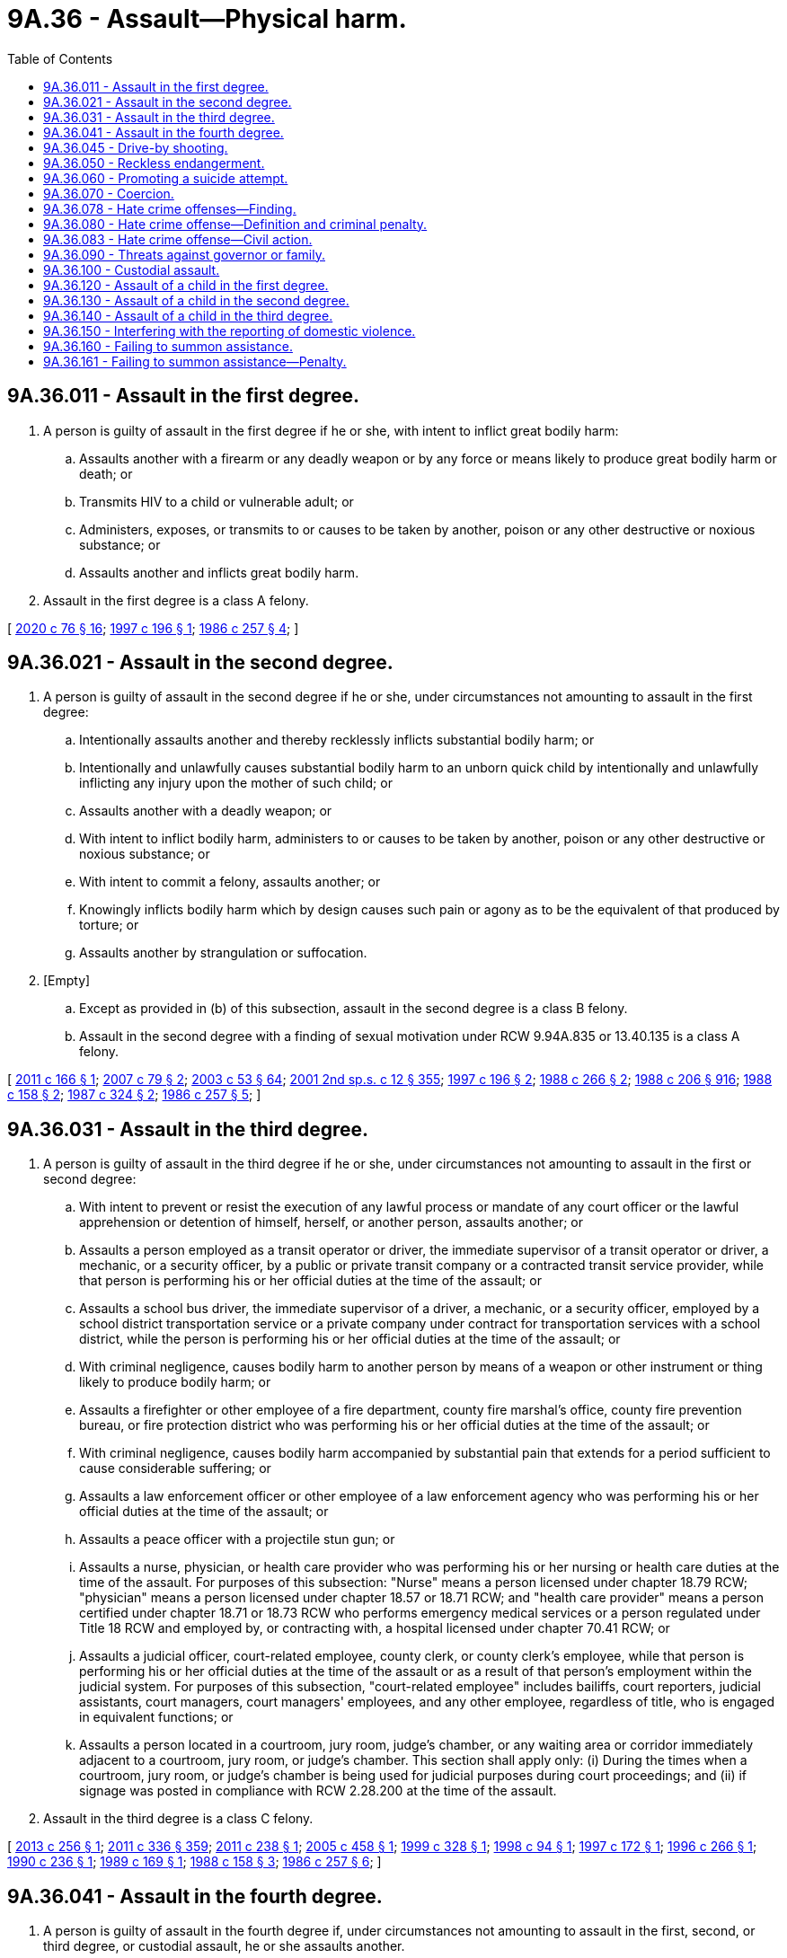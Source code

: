 = 9A.36 - Assault—Physical harm.
:toc:

== 9A.36.011 - Assault in the first degree.
. A person is guilty of assault in the first degree if he or she, with intent to inflict great bodily harm:

.. Assaults another with a firearm or any deadly weapon or by any force or means likely to produce great bodily harm or death; or

.. Transmits HIV to a child or vulnerable adult; or

.. Administers, exposes, or transmits to or causes to be taken by another, poison or any other destructive or noxious substance; or

.. Assaults another and inflicts great bodily harm.

. Assault in the first degree is a class A felony.

[ http://lawfilesext.leg.wa.gov/biennium/2019-20/Pdf/Bills/Session%20Laws/House/1551-S.SL.pdf?cite=2020%20c%2076%20§%2016[2020 c 76 § 16]; http://lawfilesext.leg.wa.gov/biennium/1997-98/Pdf/Bills/Session%20Laws/Senate/5044-S.SL.pdf?cite=1997%20c%20196%20§%201[1997 c 196 § 1]; http://leg.wa.gov/CodeReviser/documents/sessionlaw/1986c257.pdf?cite=1986%20c%20257%20§%204[1986 c 257 § 4]; ]

== 9A.36.021 - Assault in the second degree.
. A person is guilty of assault in the second degree if he or she, under circumstances not amounting to assault in the first degree:

.. Intentionally assaults another and thereby recklessly inflicts substantial bodily harm; or

.. Intentionally and unlawfully causes substantial bodily harm to an unborn quick child by intentionally and unlawfully inflicting any injury upon the mother of such child; or

.. Assaults another with a deadly weapon; or

.. With intent to inflict bodily harm, administers to or causes to be taken by another, poison or any other destructive or noxious substance; or

.. With intent to commit a felony, assaults another; or

.. Knowingly inflicts bodily harm which by design causes such pain or agony as to be the equivalent of that produced by torture; or

.. Assaults another by strangulation or suffocation.

. [Empty]
.. Except as provided in (b) of this subsection, assault in the second degree is a class B felony.

.. Assault in the second degree with a finding of sexual motivation under RCW 9.94A.835 or 13.40.135 is a class A felony.

[ http://lawfilesext.leg.wa.gov/biennium/2011-12/Pdf/Bills/Session%20Laws/House/1188-S.SL.pdf?cite=2011%20c%20166%20§%201[2011 c 166 § 1]; http://lawfilesext.leg.wa.gov/biennium/2007-08/Pdf/Bills/Session%20Laws/Senate/5953.SL.pdf?cite=2007%20c%2079%20§%202[2007 c 79 § 2]; http://lawfilesext.leg.wa.gov/biennium/2003-04/Pdf/Bills/Session%20Laws/Senate/5758.SL.pdf?cite=2003%20c%2053%20§%2064[2003 c 53 § 64]; http://lawfilesext.leg.wa.gov/biennium/2001-02/Pdf/Bills/Session%20Laws/Senate/6151-S.SL.pdf?cite=2001%202nd%20sp.s.%20c%2012%20§%20355[2001 2nd sp.s. c 12 § 355]; http://lawfilesext.leg.wa.gov/biennium/1997-98/Pdf/Bills/Session%20Laws/Senate/5044-S.SL.pdf?cite=1997%20c%20196%20§%202[1997 c 196 § 2]; http://leg.wa.gov/CodeReviser/documents/sessionlaw/1988c266.pdf?cite=1988%20c%20266%20§%202[1988 c 266 § 2]; http://leg.wa.gov/CodeReviser/documents/sessionlaw/1988c206.pdf?cite=1988%20c%20206%20§%20916[1988 c 206 § 916]; http://leg.wa.gov/CodeReviser/documents/sessionlaw/1988c158.pdf?cite=1988%20c%20158%20§%202[1988 c 158 § 2]; http://leg.wa.gov/CodeReviser/documents/sessionlaw/1987c324.pdf?cite=1987%20c%20324%20§%202[1987 c 324 § 2]; http://leg.wa.gov/CodeReviser/documents/sessionlaw/1986c257.pdf?cite=1986%20c%20257%20§%205[1986 c 257 § 5]; ]

== 9A.36.031 - Assault in the third degree.
. A person is guilty of assault in the third degree if he or she, under circumstances not amounting to assault in the first or second degree:

.. With intent to prevent or resist the execution of any lawful process or mandate of any court officer or the lawful apprehension or detention of himself, herself, or another person, assaults another; or

.. Assaults a person employed as a transit operator or driver, the immediate supervisor of a transit operator or driver, a mechanic, or a security officer, by a public or private transit company or a contracted transit service provider, while that person is performing his or her official duties at the time of the assault; or

.. Assaults a school bus driver, the immediate supervisor of a driver, a mechanic, or a security officer, employed by a school district transportation service or a private company under contract for transportation services with a school district, while the person is performing his or her official duties at the time of the assault; or

.. With criminal negligence, causes bodily harm to another person by means of a weapon or other instrument or thing likely to produce bodily harm; or

.. Assaults a firefighter or other employee of a fire department, county fire marshal's office, county fire prevention bureau, or fire protection district who was performing his or her official duties at the time of the assault; or

.. With criminal negligence, causes bodily harm accompanied by substantial pain that extends for a period sufficient to cause considerable suffering; or

.. Assaults a law enforcement officer or other employee of a law enforcement agency who was performing his or her official duties at the time of the assault; or

.. Assaults a peace officer with a projectile stun gun; or

.. Assaults a nurse, physician, or health care provider who was performing his or her nursing or health care duties at the time of the assault. For purposes of this subsection: "Nurse" means a person licensed under chapter 18.79 RCW; "physician" means a person licensed under chapter 18.57 or 18.71 RCW; and "health care provider" means a person certified under chapter 18.71 or 18.73 RCW who performs emergency medical services or a person regulated under Title 18 RCW and employed by, or contracting with, a hospital licensed under chapter 70.41 RCW; or

.. Assaults a judicial officer, court-related employee, county clerk, or county clerk's employee, while that person is performing his or her official duties at the time of the assault or as a result of that person's employment within the judicial system. For purposes of this subsection, "court-related employee" includes bailiffs, court reporters, judicial assistants, court managers, court managers' employees, and any other employee, regardless of title, who is engaged in equivalent functions; or

.. Assaults a person located in a courtroom, jury room, judge's chamber, or any waiting area or corridor immediately adjacent to a courtroom, jury room, or judge's chamber. This section shall apply only: (i) During the times when a courtroom, jury room, or judge's chamber is being used for judicial purposes during court proceedings; and (ii) if signage was posted in compliance with RCW 2.28.200 at the time of the assault.

. Assault in the third degree is a class C felony.

[ http://lawfilesext.leg.wa.gov/biennium/2013-14/Pdf/Bills/Session%20Laws/Senate/5484.SL.pdf?cite=2013%20c%20256%20§%201[2013 c 256 § 1]; http://lawfilesext.leg.wa.gov/biennium/2011-12/Pdf/Bills/Session%20Laws/Senate/5045.SL.pdf?cite=2011%20c%20336%20§%20359[2011 c 336 § 359]; http://lawfilesext.leg.wa.gov/biennium/2011-12/Pdf/Bills/Session%20Laws/House/1794.SL.pdf?cite=2011%20c%20238%20§%201[2011 c 238 § 1]; http://lawfilesext.leg.wa.gov/biennium/2005-06/Pdf/Bills/Session%20Laws/House/1934-S.SL.pdf?cite=2005%20c%20458%20§%201[2005 c 458 § 1]; http://lawfilesext.leg.wa.gov/biennium/1999-00/Pdf/Bills/Session%20Laws/House/1442.SL.pdf?cite=1999%20c%20328%20§%201[1999 c 328 § 1]; http://lawfilesext.leg.wa.gov/biennium/1997-98/Pdf/Bills/Session%20Laws/Senate/5499.SL.pdf?cite=1998%20c%2094%20§%201[1998 c 94 § 1]; http://lawfilesext.leg.wa.gov/biennium/1997-98/Pdf/Bills/Session%20Laws/Senate/5681.SL.pdf?cite=1997%20c%20172%20§%201[1997 c 172 § 1]; http://lawfilesext.leg.wa.gov/biennium/1995-96/Pdf/Bills/Session%20Laws/House/2791.SL.pdf?cite=1996%20c%20266%20§%201[1996 c 266 § 1]; http://leg.wa.gov/CodeReviser/documents/sessionlaw/1990c236.pdf?cite=1990%20c%20236%20§%201[1990 c 236 § 1]; http://leg.wa.gov/CodeReviser/documents/sessionlaw/1989c169.pdf?cite=1989%20c%20169%20§%201[1989 c 169 § 1]; http://leg.wa.gov/CodeReviser/documents/sessionlaw/1988c158.pdf?cite=1988%20c%20158%20§%203[1988 c 158 § 3]; http://leg.wa.gov/CodeReviser/documents/sessionlaw/1986c257.pdf?cite=1986%20c%20257%20§%206[1986 c 257 § 6]; ]

== 9A.36.041 - Assault in the fourth degree.
. A person is guilty of assault in the fourth degree if, under circumstances not amounting to assault in the first, second, or third degree, or custodial assault, he or she assaults another.

. Assault in the fourth degree is a gross misdemeanor, except as provided in subsection (3) of this section.

. [Empty]
.. Assault in the fourth degree occurring after July 23, 2017, and before March 18, 2020, where domestic violence is pleaded and proven, is a class C felony if the person has two or more prior adult convictions within ten years for any of the following offenses occurring after July 23, 2017, where domestic violence was pleaded and proven:

... Repetitive domestic violence offense as defined in RCW 9.94A.030;

... Crime of harassment as defined by RCW 9A.46.060;

... Assault in the third degree;

... Assault in the second degree;

.. Assault in the first degree; or

.. A municipal, tribal, federal, or out-of-state offense comparable to any offense under (a)(i) through (v) of this subsection.

For purposes of this subsection (3)(a), "family or household members" for purposes of the definition of "domestic violence" means spouses, domestic partners, former spouses, former domestic partners, persons who have a child in common regardless of whether they have been married or have lived together at any time, persons sixteen years of age or older who are presently residing together or who have resided together in the past and who have or have had a dating relationship, and persons sixteen years of age or older with whom a person sixteen years of age or older has or has had a dating relationship. "Family or household member" also includes an "intimate partner" as defined in RCW 26.50.010.

.. Assault in the fourth degree occurring on or after March 18, 2020, where domestic violence against an "intimate partner" as defined in RCW 26.50.010 is pleaded and proven, is a class C felony if the person has two or more prior adult convictions within ten years for any of the following offenses occurring after July 23, 2017, where domestic violence against an "intimate partner" as defined in RCW 26.50.010 or domestic violence against a "family or household member" as defined in (a) of this subsection was pleaded and proven:

... Repetitive domestic violence offense as defined in RCW 9.94A.030;

... Crime of harassment as defined by RCW 9A.46.060;

... Assault in the third degree;

... Assault in the second degree;

.. Assault in the first degree; or

.. A municipal, tribal, federal, or out-of-state offense comparable to any offense under (b)(i) through (v) of this subsection.

[ http://lawfilesext.leg.wa.gov/biennium/2019-20/Pdf/Bills/Session%20Laws/House/2473-S.SL.pdf?cite=2020%20c%2029%20§%207[2020 c 29 § 7]; http://lawfilesext.leg.wa.gov/biennium/2017-18/Pdf/Bills/Session%20Laws/House/1163-S2.SL.pdf?cite=2017%20c%20272%20§%201[2017 c 272 § 1]; http://leg.wa.gov/CodeReviser/documents/sessionlaw/1987c188.pdf?cite=1987%20c%20188%20§%202[1987 c 188 § 2]; http://leg.wa.gov/CodeReviser/documents/sessionlaw/1986c257.pdf?cite=1986%20c%20257%20§%207[1986 c 257 § 7]; ]

== 9A.36.045 - Drive-by shooting.
. A person is guilty of drive-by shooting when he or she recklessly discharges a firearm as defined in RCW 9.41.010 in a manner which creates a substantial risk of death or serious physical injury to another person and the discharge is either from a motor vehicle or from the immediate area of a motor vehicle that was used to transport the shooter or the firearm, or both, to the scene of the discharge.

. A person who unlawfully discharges a firearm from a moving motor vehicle may be inferred to have engaged in reckless conduct, unless the discharge is shown by evidence satisfactory to the trier of fact to have been made without such recklessness.

. Drive-by shooting is a class B felony.

[ http://lawfilesext.leg.wa.gov/biennium/1997-98/Pdf/Bills/Session%20Laws/House/3900-S3.SL.pdf?cite=1997%20c%20338%20§%2044[1997 c 338 § 44]; 1995 c 129 § 8 (Initiative Measure No. 159); 1994 sp.s. c 7 § 511;  1995 c 129 § 19 (Initiative Measure No. 159; http://leg.wa.gov/CodeReviser/documents/sessionlaw/1989c271.pdf?cite=1989%20c%20271%20§%20109[1989 c 271 § 109]; ]

== 9A.36.050 - Reckless endangerment.
. A person is guilty of reckless endangerment when he or she recklessly engages in conduct not amounting to drive-by shooting but that creates a substantial risk of death or serious physical injury to another person.

. Reckless endangerment is a gross misdemeanor.

[ http://lawfilesext.leg.wa.gov/biennium/1997-98/Pdf/Bills/Session%20Laws/House/3900-S3.SL.pdf?cite=1997%20c%20338%20§%2045[1997 c 338 § 45]; http://leg.wa.gov/CodeReviser/documents/sessionlaw/1989c271.pdf?cite=1989%20c%20271%20§%20110[1989 c 271 § 110]; http://leg.wa.gov/CodeReviser/documents/sessionlaw/1975ex1c260.pdf?cite=1975%201st%20ex.s.%20c%20260%20§%209A.36.050[1975 1st ex.s. c 260 § 9A.36.050]; ]

== 9A.36.060 - Promoting a suicide attempt.
. A person is guilty of promoting a suicide attempt when he or she knowingly causes or aids another person to attempt suicide.

. Promoting a suicide attempt is a class C felony.

[ http://lawfilesext.leg.wa.gov/biennium/2011-12/Pdf/Bills/Session%20Laws/Senate/5045.SL.pdf?cite=2011%20c%20336%20§%20360[2011 c 336 § 360]; http://leg.wa.gov/CodeReviser/documents/sessionlaw/1975ex1c260.pdf?cite=1975%201st%20ex.s.%20c%20260%20§%209A.36.060[1975 1st ex.s. c 260 § 9A.36.060]; ]

== 9A.36.070 - Coercion.
. A person is guilty of coercion if by use of a threat he or she compels or induces a person to engage in conduct which the latter has a legal right to abstain from, or to abstain from conduct which he or she has a legal right to engage in.

. "Threat" as used in this section means:

.. To communicate, directly or indirectly, the intent immediately to use force against any person who is present at the time; or

.. Threats as defined in *RCW 9A.04.110(27) (a), (b), or (c).

. Coercion is a gross misdemeanor.

[ http://lawfilesext.leg.wa.gov/biennium/2011-12/Pdf/Bills/Session%20Laws/Senate/5045.SL.pdf?cite=2011%20c%20336%20§%20361[2011 c 336 § 361]; http://leg.wa.gov/CodeReviser/documents/sessionlaw/1975ex1c260.pdf?cite=1975%201st%20ex.s.%20c%20260%20§%209A.36.070[1975 1st ex.s. c 260 § 9A.36.070]; ]

== 9A.36.078 - Hate crime offenses—Finding.
The legislature finds that crimes and threats against persons because of their race, color, religion, ancestry, national origin, gender, sexual orientation, gender expression or identity, or mental, physical, or sensory disabilities are serious and increasing. The legislature also finds that crimes and threats are often directed against interracial couples and their children or couples of mixed religions, colors, ancestries, or national origins because of bias and bigotry against the race, color, religion, ancestry, or national origin of one person in the couple or family. The legislature finds that the state interest in preventing crimes and threats motivated by bigotry and bias goes beyond the state interest in preventing other felonies or misdemeanors such as criminal trespass, malicious mischief, assault, or other crimes that are not motivated by hatred, bigotry, and bias, and that prosecution of those other crimes inadequately protects citizens from crimes and threats motivated by bigotry and bias. Therefore, the legislature finds that protection of those citizens from threats of harm due to bias and bigotry is a compelling state interest.

The legislature also finds that in many cases, certain discrete words or symbols are used to threaten the victims. Those discrete words or symbols have historically or traditionally been used to connote hatred or threats towards members of the class of which the victim or a member of the victim's family or household is a member. In particular, the legislature finds that cross burnings historically and traditionally have been used to threaten, terrorize, intimidate, and harass African Americans and their families. Cross burnings often preceded lynchings, murders, burning of homes, and other acts of terror. Further, Nazi swastikas historically and traditionally have been used to threaten, terrorize, intimidate, and harass Jewish people and their families. Swastikas symbolize the massive destruction of the Jewish population, commonly known as the holocaust. Therefore, the legislature finds that any person who burns or attempts to burn a cross or displays a swastika on the property of the victim or burns a cross or displays a swastika as part of a series of acts directed towards a particular person, the person's family or household members, or a particular group, knows or reasonably should know that the cross burning or swastika may create a reasonable fear of harm in the mind of the person, the person's family and household members, or the group.

The legislature also finds that attacks on religious places of worship and threatening defacement of religious texts have increased, as have assaults and attacks on those who visibly self-identify as members of a religious minority, such as by wearing religious head covering or other visible articles of faith. The legislature finds that any person who defaces religious real property with derogatory words, symbols, or items, who places a vandalized or defaced religious item or scripture on the property of a victim, or who attacks or attempts to remove the religious garb or faith-based attire of a victim, knows or reasonably should know that such actions create a reasonable fear of harm in the mind of the victim.

The legislature also finds that a hate crime committed against a victim because of the victim's gender may be identified in the same manner that a hate crime committed against a victim of another protected group is identified. Affirmative indications of hatred towards gender as a class is the predominant factor to consider. Other factors to consider include the perpetrator's use of language, slurs, or symbols expressing hatred towards the victim's gender as a class; the severity of the attack including mutilation of the victim's sexual organs; a history of similar attacks against victims of the same gender by the perpetrator or a history of similar incidents in the same area; a lack of provocation; an absence of any other apparent motivation; and common sense.

The legislature recognizes that, since 2015, Washington state has experienced a sharp increase in malicious harassment offenses, and, in response, the legislature intends to rename the offense to its more commonly understood title of "hate crime offense" and create a multidisciplinary working group to establish recommendations for best practices for identifying and responding to hate crimes.

[ http://lawfilesext.leg.wa.gov/biennium/2019-20/Pdf/Bills/Session%20Laws/House/1732-S.SL.pdf?cite=2019%20c%20271%20§%201[2019 c 271 § 1]; http://lawfilesext.leg.wa.gov/biennium/1993-94/Pdf/Bills/Session%20Laws/House/1569-S.SL.pdf?cite=1993%20c%20127%20§%201[1993 c 127 § 1]; ]

== 9A.36.080 - Hate crime offense—Definition and criminal penalty.
. A person is guilty of a hate crime offense if he or she maliciously and intentionally commits one of the following acts because of his or her perception of the victim's race, color, religion, ancestry, national origin, gender, sexual orientation, gender expression or identity, or mental, physical, or sensory disability:

.. Causes physical injury to the victim or another person;

.. Causes physical damage to or destruction of the property of the victim or another person; or

.. Threatens a specific person or group of persons and places that person, or members of the specific group of persons, in reasonable fear of harm to person or property. The fear must be a fear that a reasonable person would have under all the circumstances. For purposes of this section, a "reasonable person" is a reasonable person who is a member of the victim's race, color, religion, ancestry, national origin, gender, or sexual orientation, or who has the same gender expression or identity, or the same mental, physical, or sensory disability as the victim. Words alone do not constitute a hate crime offense unless the context or circumstances surrounding the words indicate the words are a threat. Threatening words do not constitute a hate crime offense if it is apparent to the victim that the person does not have the ability to carry out the threat.

. In any prosecution for a hate crime offense, unless evidence exists which explains to the trier of fact's satisfaction that the person did not intend to threaten the victim or victims, the trier of fact may infer that the person intended to threaten a specific victim or group of victims because of the person's perception of the victim's or victims' race, color, religion, ancestry, national origin, gender, sexual orientation, gender expression or identity, or mental, physical, or sensory disability if the person commits one of the following acts:

.. Burns a cross on property of a victim who is or whom the actor perceives to be of African American heritage;

.. Defaces property of a victim who is or whom the actor perceives to be of Jewish heritage by defacing the property with a swastika;

.. Defaces religious real property with words, symbols, or items that are derogatory to persons of the faith associated with the property;

.. Places a vandalized or defaced religious item or scripture on the property of a victim who is or whom the actor perceives to be of the faith with which that item or scripture is associated;

.. Damages, destroys, or defaces religious garb or other faith-based attire belonging to the victim or attempts to or successfully removes religious garb or other faith-based attire from the victim's person without the victim's authorization; or

.. Places a noose on the property of a victim who is or whom the actor perceives to be of a racial or ethnic minority group.

This subsection only applies to the creation of a reasonable inference for evidentiary purposes. This subsection does not restrict the state's ability to prosecute a person under subsection (1) of this section when the facts of a particular case do not fall within (a) through (f) of this subsection.

. It is not a defense that the accused was mistaken that the victim was a member of a certain race, color, religion, ancestry, national origin, gender, or sexual orientation, had a particular gender expression or identity, or had a mental, physical, or sensory disability.

. Evidence of expressions or associations of the accused may not be introduced as substantive evidence at trial unless the evidence specifically relates to the crime charged. Nothing in this chapter shall affect the rules of evidence governing impeachment of a witness.

. Every person who commits another crime during the commission of a crime under this section may be punished and prosecuted for the other crime separately.

. For the purposes of this section:

.. "Gender expression or identity" means having or being perceived as having a gender identity, self-image, appearance, behavior, or expression, whether or not that gender identity, self-image, appearance, behavior, or expression is different from that traditionally associated with the sex assigned to that person at birth.

.. "Sexual orientation" means heterosexuality, homosexuality, or bisexuality.

.. "Threat" means to communicate, directly or indirectly, the intent to:

... Cause bodily injury immediately or in the future to the person threatened or to any other person; or

... Cause physical damage immediately or in the future to the property of a person threatened or that of any other person.

. Commission of a hate crime offense is a class C felony.

. The penalties provided in this section for hate crime offenses do not preclude the victims from seeking any other remedies otherwise available under law.

. Nothing in this section confers or expands any civil rights or protections to any group or class identified under this section, beyond those rights or protections that exist under the federal or state Constitution or the civil laws of the state of Washington.

[ http://lawfilesext.leg.wa.gov/biennium/2019-20/Pdf/Bills/Session%20Laws/House/1732-S.SL.pdf?cite=2019%20c%20271%20§%202[2019 c 271 § 2]; http://lawfilesext.leg.wa.gov/biennium/2009-10/Pdf/Bills/Session%20Laws/Senate/6398-S.SL.pdf?cite=2010%20c%20119%20§%201[2010 c 119 § 1]; http://lawfilesext.leg.wa.gov/biennium/2009-10/Pdf/Bills/Session%20Laws/Senate/5952.SL.pdf?cite=2009%20c%20180%20§%201[2009 c 180 § 1]; http://lawfilesext.leg.wa.gov/biennium/1993-94/Pdf/Bills/Session%20Laws/House/1569-S.SL.pdf?cite=1993%20c%20127%20§%202[1993 c 127 § 2]; http://leg.wa.gov/CodeReviser/documents/sessionlaw/1989c95.pdf?cite=1989%20c%2095%20§%201[1989 c 95 § 1]; http://leg.wa.gov/CodeReviser/documents/sessionlaw/1984c268.pdf?cite=1984%20c%20268%20§%201[1984 c 268 § 1]; http://leg.wa.gov/CodeReviser/documents/sessionlaw/1981c267.pdf?cite=1981%20c%20267%20§%201[1981 c 267 § 1]; ]

== 9A.36.083 - Hate crime offense—Civil action.
In addition to the criminal penalty provided in RCW 9A.36.080 for committing a hate crime offense, the victim may bring a civil cause of action for the hate crime offense against the person who committed the offense. A person may be liable to the victim of the hate crime offense for actual damages, punitive damages of up to one hundred thousand dollars, and reasonable attorneys' fees and costs incurred in bringing the action.

[ http://lawfilesext.leg.wa.gov/biennium/2019-20/Pdf/Bills/Session%20Laws/House/1732-S.SL.pdf?cite=2019%20c%20271%20§%203[2019 c 271 § 3]; http://lawfilesext.leg.wa.gov/biennium/1993-94/Pdf/Bills/Session%20Laws/House/1569-S.SL.pdf?cite=1993%20c%20127%20§%203[1993 c 127 § 3]; ]

== 9A.36.090 - Threats against governor or family.
. Whoever knowingly and willfully deposits for conveyance in the mail or for a delivery from any post office or by any letter carrier any letter, paper, writing, print, missive, or document containing any threat to take the life of or to inflict bodily harm upon the governor of the state or his or her immediate family, the governor-elect, the lieutenant governor, other officer next in the order of succession to the office of governor of the state, or the lieutenant governor-elect, or knowingly and willfully otherwise makes any such threat against the governor, governor-elect, lieutenant governor, other officer next in the order of succession to the office of governor, or lieutenant governor-elect, shall be guilty of a class C felony.

. As used in this section, the term "governor-elect" and "lieutenant governor-elect" means such persons as are the successful candidates for the offices of governor and lieutenant governor, respectively, as ascertained from the results of the general election. As used in this section, the phrase "other officer next in the order of succession to the office of governor" means the person other than the lieutenant governor next in order of succession to the office of governor under Article 3, section 10 of the state Constitution.

. The Washington state patrol may investigate for violations of this section.

[ http://lawfilesext.leg.wa.gov/biennium/2011-12/Pdf/Bills/Session%20Laws/Senate/5045.SL.pdf?cite=2011%20c%20336%20§%20362[2011 c 336 § 362]; http://leg.wa.gov/CodeReviser/documents/sessionlaw/1982c185.pdf?cite=1982%20c%20185%20§%201[1982 c 185 § 1]; ]

== 9A.36.100 - Custodial assault.
. A person is guilty of custodial assault if that person is not guilty of an assault in the first or second degree and where the person:

.. Assaults a full or part-time staff member or volunteer, any educational personnel, any personal service provider, or any vendor or agent thereof at any juvenile corrections institution or local juvenile detention facilities who was performing official duties at the time of the assault;

.. Assaults a full or part-time staff member or volunteer, any educational personnel, any personal service provider, or any vendor or agent thereof at any adult corrections institution or local adult detention facilities who was performing official duties at the time of the assault;

.. [Empty]
... Assaults a full or part-time community correction officer while the officer is performing official duties; or

... Assaults any other full or part-time employee who is employed in a community corrections office while the employee is performing official duties; or

.. Assaults any volunteer who was assisting a person described in (c) of this subsection at the time of the assault.

. Custodial assault is a class C felony.

[ http://leg.wa.gov/CodeReviser/documents/sessionlaw/1988c151.pdf?cite=1988%20c%20151%20§%201[1988 c 151 § 1]; http://leg.wa.gov/CodeReviser/documents/sessionlaw/1987c188.pdf?cite=1987%20c%20188%20§%201[1987 c 188 § 1]; ]

== 9A.36.120 - Assault of a child in the first degree.
. A person eighteen years of age or older is guilty of the crime of assault of a child in the first degree if the child is under the age of thirteen and the person:

.. Commits the crime of assault in the first degree, as defined in RCW 9A.36.011, against the child; or

.. Intentionally assaults the child and either:

... Recklessly inflicts great bodily harm; or

... Causes substantial bodily harm, and the person has previously engaged in a pattern or practice either of (A) assaulting the child which has resulted in bodily harm that is greater than transient physical pain or minor temporary marks, or (B) causing the child physical pain or agony that is equivalent to that produced by torture.

. Assault of a child in the first degree is a class A felony.

[ http://lawfilesext.leg.wa.gov/biennium/1991-92/Pdf/Bills/Session%20Laws/Senate/6104-S.SL.pdf?cite=1992%20c%20145%20§%201[1992 c 145 § 1]; ]

== 9A.36.130 - Assault of a child in the second degree.
. A person eighteen years of age or older is guilty of the crime of assault of a child in the second degree if the child is under the age of thirteen and the person:

.. Commits the crime of assault in the second degree, as defined in RCW 9A.36.021, against a child; or

.. Intentionally assaults the child and causes bodily harm that is greater than transient physical pain or minor temporary marks, and the person has previously engaged in a pattern or practice either of (i) assaulting the child which has resulted in bodily harm that is greater than transient pain or minor temporary marks, or (ii) causing the child physical pain or agony that is equivalent to that produced by torture.

. Assault of a child in the second degree is a class B felony.

[ http://lawfilesext.leg.wa.gov/biennium/1991-92/Pdf/Bills/Session%20Laws/Senate/6104-S.SL.pdf?cite=1992%20c%20145%20§%202[1992 c 145 § 2]; ]

== 9A.36.140 - Assault of a child in the third degree.
. A person eighteen years of age or older is guilty of the crime of assault of a child in the third degree if the child is under the age of thirteen and the person commits the crime of assault in the third degree as defined in RCW 9A.36.031(1) (d) or (f) against the child.

. Assault of a child in the third degree is a class C felony.

[ http://lawfilesext.leg.wa.gov/biennium/1991-92/Pdf/Bills/Session%20Laws/Senate/6104-S.SL.pdf?cite=1992%20c%20145%20§%203[1992 c 145 § 3]; ]

== 9A.36.150 - Interfering with the reporting of domestic violence.
. A person commits the crime of interfering with the reporting of domestic violence if the person:

.. Commits a crime of domestic violence, as defined in RCW 10.99.020; and

.. Prevents or attempts to prevent the victim of or a witness to that domestic violence crime from calling a 911 emergency communication system, obtaining medical assistance, or making a report to any law enforcement official.

. Commission of a crime of domestic violence under subsection (1) of this section is a necessary element of the crime of interfering with the reporting of domestic violence.

. Interference with the reporting of domestic violence is a gross misdemeanor.

[ http://lawfilesext.leg.wa.gov/biennium/1995-96/Pdf/Bills/Session%20Laws/House/2472.SL.pdf?cite=1996%20c%20248%20§%203[1996 c 248 § 3]; ]

== 9A.36.160 - Failing to summon assistance.
A person is guilty of the crime of failing to summon assistance if:

. He or she was present when a crime was committed against another person; and

. He or she knows that the other person has suffered substantial bodily harm as a result of the crime committed against the other person and that the other person is in need of assistance; and

. He or she could reasonably summon assistance for the person in need without danger to himself or herself and without interference with an important duty owed to a third party; and

. He or she fails to summon assistance for the person in need; and

. Another person is not summoning or has not summoned assistance for the person in need of such assistance.

[ http://lawfilesext.leg.wa.gov/biennium/2005-06/Pdf/Bills/Session%20Laws/House/1236-S.SL.pdf?cite=2005%20c%20209%20§%201[2005 c 209 § 1]; ]

== 9A.36.161 - Failing to summon assistance—Penalty.
A violation of RCW 9A.36.160 is a misdemeanor.

[ http://lawfilesext.leg.wa.gov/biennium/2005-06/Pdf/Bills/Session%20Laws/House/1236-S.SL.pdf?cite=2005%20c%20209%20§%202[2005 c 209 § 2]; ]

